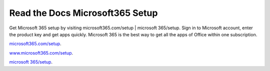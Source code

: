 
**************************
Read the Docs Microsoft365 Setup
**************************


Get Microsoft 365 setup by visiting microsoft365.com/setup | microsoft 365/setup. Sign in to Microsoft account, enter the product key and get apps quickly. Microsoft 365 is the best way to get all the apps of Office within one subscription. 


`microsoft365.com/setup <https://m365setup365.com>`__.

`www.microsoft365.com/setup <https://m365setup365.com>`__.

`microsoft 365/setup <https://m365setup365.com>`__.

